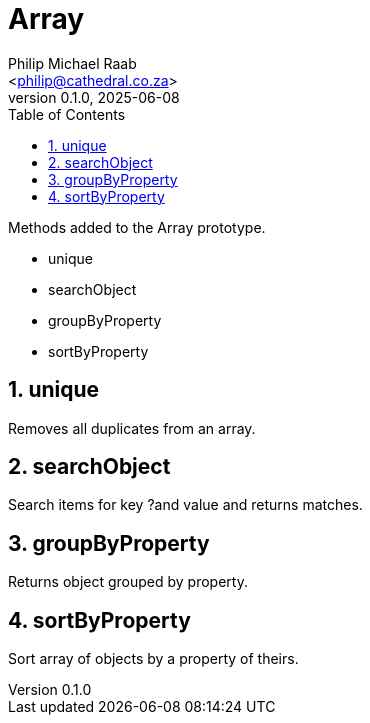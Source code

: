= Array
:firstname: Philip
:middlename: Michael
:lastname: Raab
:author: Philip Michael Raab
:authorinitials: PMR
:email: <philip@cathedral.co.za>
:revnumber: 0.1.0
:revdate: 2025-06-08
:description: Inane Extend is a collection of Object extensions for JavaScript.
:keywords: inane, javascript, extend, extensions, prototype, object, array, string, function
:copyright: Unlicense
:experimental:
:hide-uri-scheme:
:table-stripes: even
:icons: font
:source-highlighter: highlight.js
:sectnums: |,all|
:sectanchors:
// :sectlinks:
:toc: auto
// :toc-title: Document Sections
// :table-frame: none
// :table-grid: all
// :table-stripes: all
:chapter-number: 0

.Methods added to the Array prototype.
* unique
* searchObject
* groupByProperty
* sortByProperty

== unique

Removes all duplicates from an array.

== searchObject

Search items for key ?and value and returns matches.

== groupByProperty

Returns object grouped by property.

== sortByProperty

Sort array of objects by a property of theirs.
